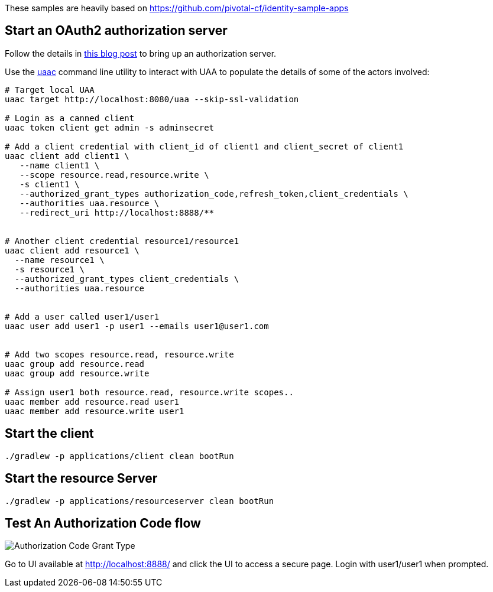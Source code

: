 These samples are heavily based on https://github.com/pivotal-cf/identity-sample-apps


== Start an OAuth2 authorization server

Follow the details in http://www.java-allandsundry.com/2017/02/bootstrapping-oauth2-authorization.html[this blog post] to bring up an authorization server.

Use the https://github.com/cloudfoundry/cf-uaac[uaac] command line utility to interact with UAA to populate the details of some of the actors involved:

[source, bash]
----
# Target local UAA
uaac target http://localhost:8080/uaa --skip-ssl-validation

# Login as a canned client
uaac token client get admin -s adminsecret

# Add a client credential with client_id of client1 and client_secret of client1
uaac client add client1 \
   --name client1 \
   --scope resource.read,resource.write \
   -s client1 \
   --authorized_grant_types authorization_code,refresh_token,client_credentials \
   --authorities uaa.resource \
   --redirect_uri http://localhost:8888/**


# Another client credential resource1/resource1
uaac client add resource1 \
  --name resource1 \
  -s resource1 \
  --authorized_grant_types client_credentials \
  --authorities uaa.resource


# Add a user called user1/user1
uaac user add user1 -p user1 --emails user1@user1.com


# Add two scopes resource.read, resource.write
uaac group add resource.read
uaac group add resource.write

# Assign user1 both resource.read, resource.write scopes..
uaac member add resource.read user1
uaac member add resource.write user1

----

== Start the client


[source, bash]
----
./gradlew -p applications/client clean bootRun
----


== Start the resource Server


[source, bash]
----
./gradlew -p applications/resourceserver clean bootRun
----


== Test An Authorization Code flow

image::https://raw.githubusercontent.com/bijukunjummen/oauth-uaa-sample/master/flows/Authorization_Code_Flow.png[Authorization Code Grant Type]

Go to UI available at http://localhost:8888/ and click the UI to access a secure page. Login with user1/user1 when prompted.

